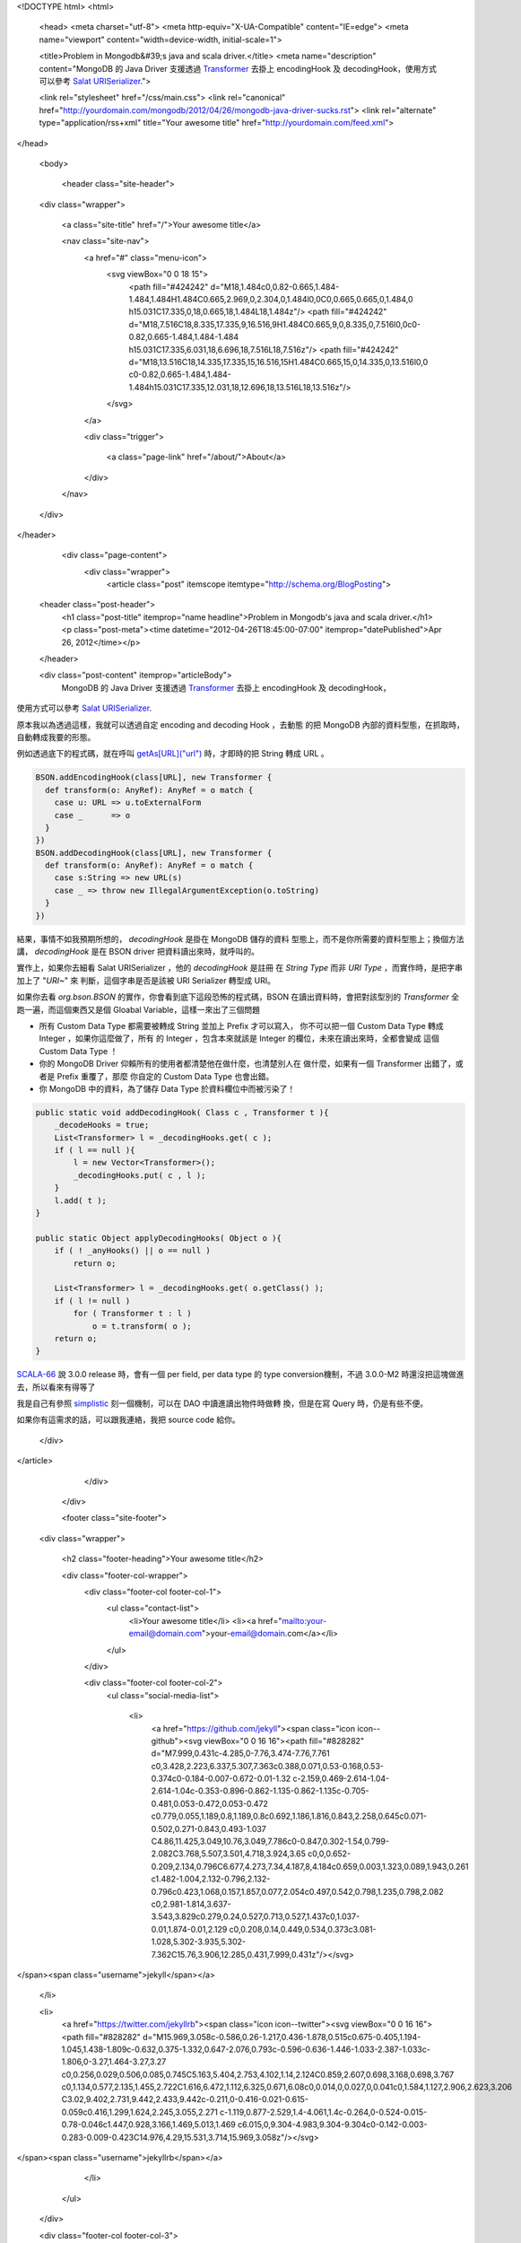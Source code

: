 <!DOCTYPE html>
<html>

  <head>
  <meta charset="utf-8">
  <meta http-equiv="X-UA-Compatible" content="IE=edge">
  <meta name="viewport" content="width=device-width, initial-scale=1">

  <title>Problem in Mongodb&#39;s java and scala driver.</title>
  <meta name="description" content="MongoDB 的 Java Driver 支援透過 Transformer_ 去掛上 encodingHook 及 decodingHook，使用方式可以參考 `Salat URISerializer`_.">

  <link rel="stylesheet" href="/css/main.css">
  <link rel="canonical" href="http://yourdomain.com/mongodb/2012/04/26/mongodb-java-driver-sucks.rst">
  <link rel="alternate" type="application/rss+xml" title="Your awesome title" href="http://yourdomain.com/feed.xml">
</head>


  <body>

    <header class="site-header">

  <div class="wrapper">

    <a class="site-title" href="/">Your awesome title</a>

    <nav class="site-nav">
      <a href="#" class="menu-icon">
        <svg viewBox="0 0 18 15">
          <path fill="#424242" d="M18,1.484c0,0.82-0.665,1.484-1.484,1.484H1.484C0.665,2.969,0,2.304,0,1.484l0,0C0,0.665,0.665,0,1.484,0 h15.031C17.335,0,18,0.665,18,1.484L18,1.484z"/>
          <path fill="#424242" d="M18,7.516C18,8.335,17.335,9,16.516,9H1.484C0.665,9,0,8.335,0,7.516l0,0c0-0.82,0.665-1.484,1.484-1.484 h15.031C17.335,6.031,18,6.696,18,7.516L18,7.516z"/>
          <path fill="#424242" d="M18,13.516C18,14.335,17.335,15,16.516,15H1.484C0.665,15,0,14.335,0,13.516l0,0 c0-0.82,0.665-1.484,1.484-1.484h15.031C17.335,12.031,18,12.696,18,13.516L18,13.516z"/>
        </svg>
      </a>

      <div class="trigger">
        
          
          <a class="page-link" href="/about/">About</a>
          
        
          
        
          
        
          
        
      </div>
    </nav>

  </div>

</header>


    <div class="page-content">
      <div class="wrapper">
        <article class="post" itemscope itemtype="http://schema.org/BlogPosting">

  <header class="post-header">
    <h1 class="post-title" itemprop="name headline">Problem in Mongodb's java and scala driver.</h1>
    <p class="post-meta"><time datetime="2012-04-26T18:45:00-07:00" itemprop="datePublished">Apr 26, 2012</time></p>
  </header>

  <div class="post-content" itemprop="articleBody">
    MongoDB 的 Java Driver 支援透過 Transformer_ 去掛上 encodingHook 及 decodingHook，
使用方式可以參考 `Salat URISerializer`_.

原本我以為透過這樣，我就可以透過自定 encoding and decoding Hook ，去動態
的把 MongoDB 內部的資料型態，在抓取時，自動轉成我要的形態。

例如透過底下的程式碼，就在呼叫 `getAs[URL]("url")`_ 時，才即時的把 String 轉成 URL 。

.. code-block:: scala

  BSON.addEncodingHook(class[URL], new Transformer {
    def transform(o: AnyRef): AnyRef = o match {
      case u: URL => u.toExternalForm 
      case _      => o
    }
  })
  BSON.addDecodingHook(class[URL], new Transformer {
    def transform(o: AnyRef): AnyRef = o match {
      case s:String => new URL(s)
      case _ => throw new IllegalArgumentException(o.toString)
    }
  })


結果，事情不如我預期所想的， `decodingHook` 是掛在 MongoDB 儲存的資料
型態上，而不是你所需要的資料型態上；換個方法講， `decodingHook` 是在
BSON driver 把資料讀出來時，就呼叫的。

實作上，如果你去細看 Salat URISerializer ，他的 `decodingHook` 是註冊
在 `String Type` 而非 `URI Type` ，而實作時，是把字串加上了 "`URI~`" 來
判斷，這個字串是否是該被 URI Serializer 轉型成 URI。


如果你去看 `org.bson.BSON` 的實作，你會看到底下這段恐怖的程式碼，BSON
在讀出資料時，會把對該型別的 `Transformer` 全跑一遍，而這個東西又是個
Gloabal Variable，這樣一來出了三個問題

- 所有 Custom Data Type 都需要被轉成 String 並加上 Prefix 才可以寫入，
  你不可以把一個 Custom Data Type 轉成 Integer ，如果你這麼做了，所有
  的 Integer ，包含本來就該是 Integer 的欄位，未來在讀出來時，全都會變成
  這個 Custom Data Type ！

- 你的 MongoDB Driver 仰賴所有的使用者都清楚他在做什麼，也清楚別人在
  做什麼，如果有一個 Transformer 出錯了，或者是 Prefix 重覆了，那麼
  你自定的 Custom Data Type 也會出錯。

- 你 MongoDB 中的資料，為了儲存 Data Type 於資料欄位中而被污染了！

.. code-block:: java

    public static void addDecodingHook( Class c , Transformer t ){
        _decodeHooks = true;
        List<Transformer> l = _decodingHooks.get( c );
        if ( l == null ){
            l = new Vector<Transformer>();
            _decodingHooks.put( c , l );
        }
        l.add( t );
    }

    public static Object applyDecodingHooks( Object o ){
        if ( ! _anyHooks() || o == null )
            return o;

        List<Transformer> l = _decodingHooks.get( o.getClass() );
        if ( l != null )
            for ( Transformer t : l )
                o = t.transform( o );
        return o;
    }

SCALA-66_ 說 3.0.0 release 時，會有一個 per field, per data type 的
type conversion機制，不過 3.0.0-M2 時還沒把這塊做進去，所以看來有得等了

我是自己有參照 simplistic_ 刻一個機制，可以在 DAO 中讀進讀出物件時做轉
換，但是在寫 Query 時，仍是有些不便。

如果你有這需求的話，可以跟我連絡，我把 source code 給你。

.. _Transformer: http://api.mongodb.org/java/2.5/org/bson/Transformer.html

.. _Salat URISerializer: https://github.com/novus/salat/blob/9d7988fbd212b6a1423cb2be72065ebff3570777/salat-core/src/test/scala/com/novus/salat/test/util/UriConversionHelper.scala

.. _getAs[URL]("url"): http://api.mongodb.org/scala/casbah/2.1.5.0/scaladoc/com/mongodb/casbah/commons/MongoDBObject.html#getAs[A](String)(Manifest[A]):Option[A]


.. _SCALA-66: https://jira.mongodb.org/browse/SCALA-66

.. _simplistic: https://github.com/aboisvert/simplistic

  </div>

</article>

      </div>
    </div>

    <footer class="site-footer">

  <div class="wrapper">

    <h2 class="footer-heading">Your awesome title</h2>

    <div class="footer-col-wrapper">
      <div class="footer-col footer-col-1">
        <ul class="contact-list">
          <li>Your awesome title</li>
          <li><a href="mailto:your-email@domain.com">your-email@domain.com</a></li>
        </ul>
      </div>

      <div class="footer-col footer-col-2">
        <ul class="social-media-list">
          
          <li>
            <a href="https://github.com/jekyll"><span class="icon icon--github"><svg viewBox="0 0 16 16"><path fill="#828282" d="M7.999,0.431c-4.285,0-7.76,3.474-7.76,7.761 c0,3.428,2.223,6.337,5.307,7.363c0.388,0.071,0.53-0.168,0.53-0.374c0-0.184-0.007-0.672-0.01-1.32 c-2.159,0.469-2.614-1.04-2.614-1.04c-0.353-0.896-0.862-1.135-0.862-1.135c-0.705-0.481,0.053-0.472,0.053-0.472 c0.779,0.055,1.189,0.8,1.189,0.8c0.692,1.186,1.816,0.843,2.258,0.645c0.071-0.502,0.271-0.843,0.493-1.037 C4.86,11.425,3.049,10.76,3.049,7.786c0-0.847,0.302-1.54,0.799-2.082C3.768,5.507,3.501,4.718,3.924,3.65 c0,0,0.652-0.209,2.134,0.796C6.677,4.273,7.34,4.187,8,4.184c0.659,0.003,1.323,0.089,1.943,0.261 c1.482-1.004,2.132-0.796,2.132-0.796c0.423,1.068,0.157,1.857,0.077,2.054c0.497,0.542,0.798,1.235,0.798,2.082 c0,2.981-1.814,3.637-3.543,3.829c0.279,0.24,0.527,0.713,0.527,1.437c0,1.037-0.01,1.874-0.01,2.129 c0,0.208,0.14,0.449,0.534,0.373c3.081-1.028,5.302-3.935,5.302-7.362C15.76,3.906,12.285,0.431,7.999,0.431z"/></svg>
</span><span class="username">jekyll</span></a>

          </li>
          

          
          <li>
            <a href="https://twitter.com/jekyllrb"><span class="icon icon--twitter"><svg viewBox="0 0 16 16"><path fill="#828282" d="M15.969,3.058c-0.586,0.26-1.217,0.436-1.878,0.515c0.675-0.405,1.194-1.045,1.438-1.809c-0.632,0.375-1.332,0.647-2.076,0.793c-0.596-0.636-1.446-1.033-2.387-1.033c-1.806,0-3.27,1.464-3.27,3.27 c0,0.256,0.029,0.506,0.085,0.745C5.163,5.404,2.753,4.102,1.14,2.124C0.859,2.607,0.698,3.168,0.698,3.767 c0,1.134,0.577,2.135,1.455,2.722C1.616,6.472,1.112,6.325,0.671,6.08c0,0.014,0,0.027,0,0.041c0,1.584,1.127,2.906,2.623,3.206 C3.02,9.402,2.731,9.442,2.433,9.442c-0.211,0-0.416-0.021-0.615-0.059c0.416,1.299,1.624,2.245,3.055,2.271 c-1.119,0.877-2.529,1.4-4.061,1.4c-0.264,0-0.524-0.015-0.78-0.046c1.447,0.928,3.166,1.469,5.013,1.469 c6.015,0,9.304-4.983,9.304-9.304c0-0.142-0.003-0.283-0.009-0.423C14.976,4.29,15.531,3.714,15.969,3.058z"/></svg>
</span><span class="username">jekyllrb</span></a>

          </li>
          
        </ul>
      </div>

      <div class="footer-col footer-col-3">
        <p>Write an awesome description for your new site here. You can edit this line in _config.yml. It will appear in your document head meta (for Google search results) and in your feed.xml site description.
</p>
      </div>
    </div>

  </div>

</footer>


  </body>

</html>
